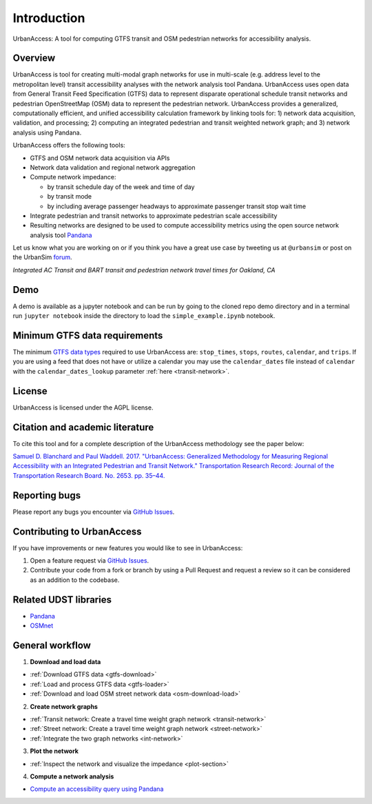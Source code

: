 .. _intro-section:

Introduction
=============

UrbanAccess: A tool for computing GTFS transit and OSM pedestrian networks for accessibility analysis.

Overview
~~~~~~~~~~

UrbanAccess is tool for creating multi-modal graph networks for use in multi-scale (e.g. address level to the metropolitan level) transit accessibility analyses with the network analysis tool Pandana. UrbanAccess uses open data from General Transit Feed Specification (GTFS) data to represent disparate operational schedule transit networks and pedestrian OpenStreetMap (OSM) data to represent the pedestrian network. UrbanAccess provides a generalized, computationally efficient, and unified accessibility calculation framework by linking tools for: 1) network data acquisition, validation, and processing; 2) computing an integrated pedestrian and transit weighted network graph; and 3) network analysis using Pandana.

UrbanAccess offers the following tools:

* GTFS and OSM network data acquisition via APIs
* Network data validation and regional network aggregation
* Compute network impedance:

  * by transit schedule day of the week and time of day
  * by transit mode
  * by including average passenger headways to approximate passenger transit stop wait time

* Integrate pedestrian and transit networks to approximate pedestrian scale accessibility
* Resulting networks are designed to be used to compute accessibility metrics using the open source network analysis tool `Pandana <https://github.com/UDST/pandana>`__

Let us know what you are working on or if you think you have a great use case by tweeting us at ``@urbansim`` or post on the UrbanSim `forum`_.

|travel_time_net|
*Integrated AC Transit and BART transit and pedestrian network travel times for Oakland, CA*

Demo
~~~~

A demo is available as a jupyter notebook and can be run by going to the cloned repo demo directory and in a terminal run ``jupyter notebook`` inside the directory to load the ``simple_example.ipynb`` notebook.

Minimum GTFS data requirements
~~~~~~~~~~~~~~~~~~~~~~~~~~~~~~~

The minimum `GTFS data types <https://developers.google.com/transit/gtfs/>`__ required to use UrbanAccess are: ``stop_times``, ``stops``, ``routes``, ``calendar``, and ``trips``. If you are using a feed that does not have or utilize a calendar you may use the ``calendar_dates`` file instead of ``calendar`` with the ``calendar_dates_lookup`` parameter :ref:`here <transit-network>`.

License
~~~~~~~~

UrbanAccess is licensed under the AGPL license.

Citation and academic literature
~~~~~~~~~~~~~~~~~~~~~~~~~~~~~~~~~~~~

To cite this tool and for a complete description of the UrbanAccess methodology see the paper below:

`Samuel D. Blanchard and Paul Waddell. 2017. "UrbanAccess: Generalized Methodology for Measuring Regional Accessibility with an Integrated Pedestrian and Transit Network." Transportation Research Record: Journal of the Transportation Research Board. No. 2653. pp. 35–44. <http://trrjournalonline.trb.org/doi/pdf/10.3141/2653-05>`__

Reporting bugs
~~~~~~~~~~~~~~~~~~~~~~~~
Please report any bugs you encounter via `GitHub Issues <https://github.com/UDST/urbanaccess/issues>`__.

Contributing to UrbanAccess
~~~~~~~~~~~~~~~~~~~~~~~~~~~~
If you have improvements or new features you would like to see in UrbanAccess:

1. Open a feature request via `GitHub Issues <https://github.com/UDST/urbanaccess/issues>`__.
2. Contribute your code from a fork or branch by using a Pull Request and request a review so it can be considered as an addition to the codebase.

Related UDST libraries
~~~~~~~~~~~~~~~~~~~~~~~~~~~
- `Pandana <https://github.com/UDST/pandana>`__
- `OSMnet <https://github.com/UDST/osmnet>`__

General workflow
~~~~~~~~~~~~~~~~~~~

1. **Download and load data**

* :ref:`Download GTFS data <gtfs-download>`
* :ref:`Load and process GTFS data <gtfs-loader>`
* :ref:`Download and load OSM street network data <osm-download-load>`

2. **Create network graphs**

* :ref:`Transit network: Create a travel time weight graph network <transit-network>`
* :ref:`Street network: Create a travel time weight graph network <street-network>`
* :ref:`Integrate the two graph networks <int-network>`

3. **Plot the network**

* :ref:`Inspect the network and visualize the impedance <plot-section>`

4. **Compute a network analysis**

* `Compute an accessibility query using Pandana <https://github.com/UDST/pandana>`__

.. |travel_time_net| image:: _images/travel_time_net.png
	:scale: 80%

.. _forum: http://discussion.urbansim.com/